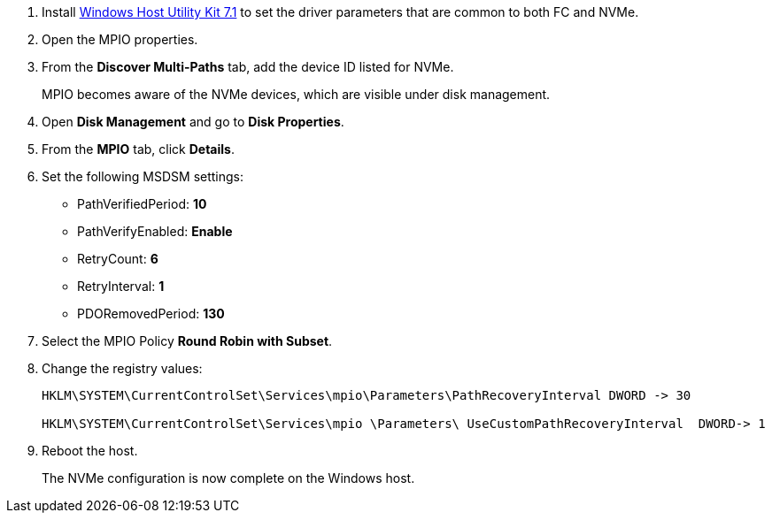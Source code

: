 
. Install link:https://mysupport.netapp.com/site/products/all/details/hostutilities/downloads-tab/download/61343/7.1/downloads[Windows Host Utility Kit 7.1] to set the driver parameters that are common to both FC and NVMe.
. Open the MPIO properties.
. From the *Discover Multi-Paths* tab, add the device ID listed for NVMe.
+
MPIO becomes aware of the NVMe devices, which are visible under disk management.
+
. Open  *Disk Management* and go to *Disk Properties*.
. From the *MPIO* tab, click *Details*.
. Set the following MSDSM settings:
+
* PathVerifiedPeriod: *10*
* PathVerifyEnabled: *Enable*
* RetryCount: *6*
* RetryInterval: *1*
* PDORemovedPeriod: *130*
+
. Select the MPIO Policy *Round Robin with Subset*.
. Change the registry values:
+
----
HKLM\SYSTEM\CurrentControlSet\Services\mpio\Parameters\PathRecoveryInterval DWORD -> 30

HKLM\SYSTEM\CurrentControlSet\Services\mpio \Parameters\ UseCustomPathRecoveryInterval  DWORD-> 1
----
+
. Reboot the host.
+
The NVMe configuration is now complete on the Windows host.
